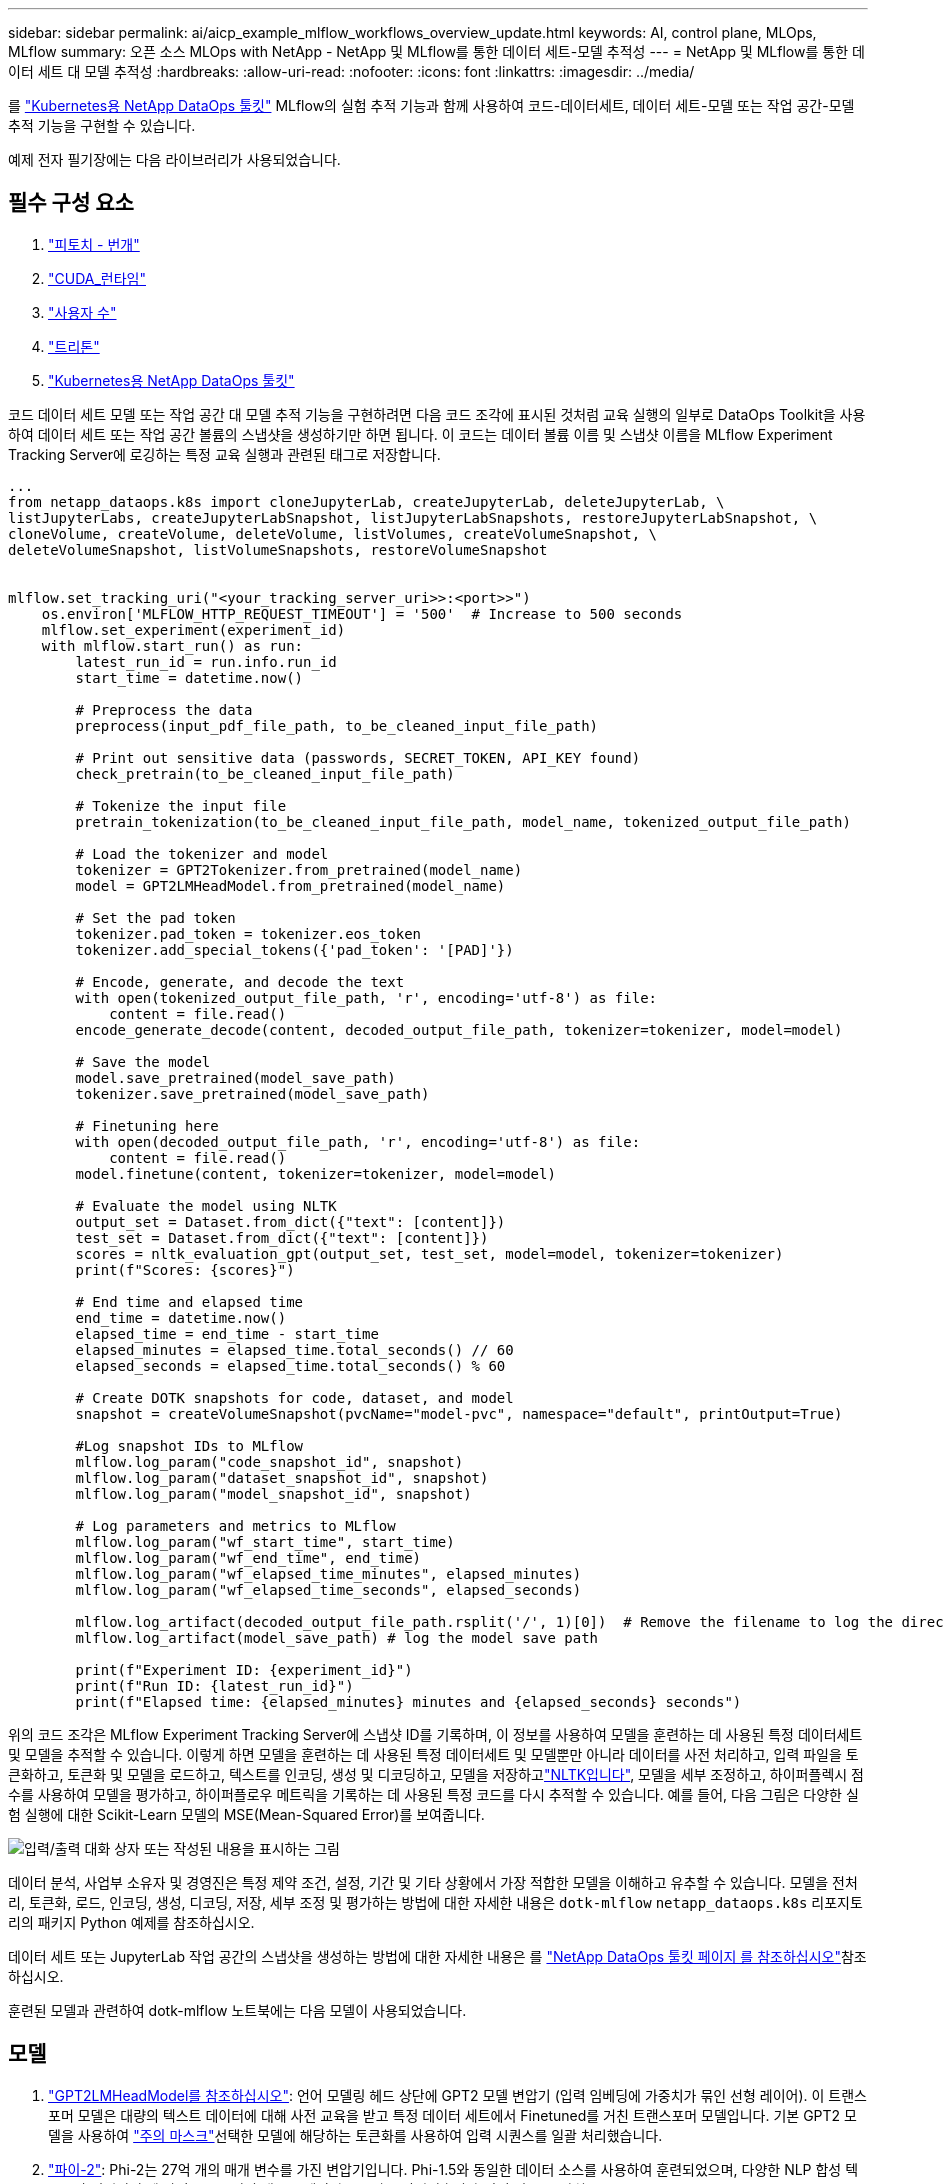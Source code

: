 ---
sidebar: sidebar 
permalink: ai/aicp_example_mlflow_workflows_overview_update.html 
keywords: AI, control plane, MLOps, MLflow 
summary: 오픈 소스 MLOps with NetApp - NetApp 및 MLflow를 통한 데이터 세트-모델 추적성 
---
= NetApp 및 MLflow를 통한 데이터 세트 대 모델 추적성
:hardbreaks:
:allow-uri-read: 
:nofooter: 
:icons: font
:linkattrs: 
:imagesdir: ../media/


[role="lead"]
를 https://github.com/NetApp/netapp-dataops-toolkit/tree/main/netapp_dataops_k8s["Kubernetes용 NetApp DataOps 툴킷"^] MLflow의 실험 추적 기능과 함께 사용하여 코드-데이터세트, 데이터 세트-모델 또는 작업 공간-모델 추적 기능을 구현할 수 있습니다.

예제 전자 필기장에는 다음 라이브러리가 사용되었습니다.



== 필수 구성 요소

. link:https://lightning.ai/docs/pytorch/stable/starter/installation.html["피토치 - 번개"^]
. link:https://docs.nvidia.com/cuda/cuda-runtime-api/index.html["CUDA_런타임"^]
. link:https://developer.nvidia.com/cudnn["사용자 수"^]
. link:https://developer.nvidia.com/triton-inference-server["트리톤"^]
. link:https://github.com/NetApp/netapp-dataops-toolkit/tree/main/netapp_dataops_k8s["Kubernetes용 NetApp DataOps 툴킷"^]


코드 데이터 세트 모델 또는 작업 공간 대 모델 추적 기능을 구현하려면 다음 코드 조각에 표시된 것처럼 교육 실행의 일부로 DataOps Toolkit을 사용하여 데이터 세트 또는 작업 공간 볼륨의 스냅샷을 생성하기만 하면 됩니다. 이 코드는 데이터 볼륨 이름 및 스냅샷 이름을 MLflow Experiment Tracking Server에 로깅하는 특정 교육 실행과 관련된 태그로 저장합니다.

[source]
----
...
from netapp_dataops.k8s import cloneJupyterLab, createJupyterLab, deleteJupyterLab, \
listJupyterLabs, createJupyterLabSnapshot, listJupyterLabSnapshots, restoreJupyterLabSnapshot, \
cloneVolume, createVolume, deleteVolume, listVolumes, createVolumeSnapshot, \
deleteVolumeSnapshot, listVolumeSnapshots, restoreVolumeSnapshot


mlflow.set_tracking_uri("<your_tracking_server_uri>>:<port>>")
    os.environ['MLFLOW_HTTP_REQUEST_TIMEOUT'] = '500'  # Increase to 500 seconds
    mlflow.set_experiment(experiment_id)
    with mlflow.start_run() as run:
        latest_run_id = run.info.run_id
        start_time = datetime.now()

        # Preprocess the data
        preprocess(input_pdf_file_path, to_be_cleaned_input_file_path)

        # Print out sensitive data (passwords, SECRET_TOKEN, API_KEY found)
        check_pretrain(to_be_cleaned_input_file_path)

        # Tokenize the input file
        pretrain_tokenization(to_be_cleaned_input_file_path, model_name, tokenized_output_file_path)

        # Load the tokenizer and model
        tokenizer = GPT2Tokenizer.from_pretrained(model_name)
        model = GPT2LMHeadModel.from_pretrained(model_name)

        # Set the pad token
        tokenizer.pad_token = tokenizer.eos_token
        tokenizer.add_special_tokens({'pad_token': '[PAD]'})

        # Encode, generate, and decode the text
        with open(tokenized_output_file_path, 'r', encoding='utf-8') as file:
            content = file.read()
        encode_generate_decode(content, decoded_output_file_path, tokenizer=tokenizer, model=model)

        # Save the model
        model.save_pretrained(model_save_path)
        tokenizer.save_pretrained(model_save_path)

        # Finetuning here
        with open(decoded_output_file_path, 'r', encoding='utf-8') as file:
            content = file.read()
        model.finetune(content, tokenizer=tokenizer, model=model)

        # Evaluate the model using NLTK
        output_set = Dataset.from_dict({"text": [content]})
        test_set = Dataset.from_dict({"text": [content]})
        scores = nltk_evaluation_gpt(output_set, test_set, model=model, tokenizer=tokenizer)
        print(f"Scores: {scores}")

        # End time and elapsed time
        end_time = datetime.now()
        elapsed_time = end_time - start_time
        elapsed_minutes = elapsed_time.total_seconds() // 60
        elapsed_seconds = elapsed_time.total_seconds() % 60

        # Create DOTK snapshots for code, dataset, and model
        snapshot = createVolumeSnapshot(pvcName="model-pvc", namespace="default", printOutput=True)

        #Log snapshot IDs to MLflow
        mlflow.log_param("code_snapshot_id", snapshot)
        mlflow.log_param("dataset_snapshot_id", snapshot)
        mlflow.log_param("model_snapshot_id", snapshot)

        # Log parameters and metrics to MLflow
        mlflow.log_param("wf_start_time", start_time)
        mlflow.log_param("wf_end_time", end_time)
        mlflow.log_param("wf_elapsed_time_minutes", elapsed_minutes)
        mlflow.log_param("wf_elapsed_time_seconds", elapsed_seconds)

        mlflow.log_artifact(decoded_output_file_path.rsplit('/', 1)[0])  # Remove the filename to log the directory
        mlflow.log_artifact(model_save_path) # log the model save path

        print(f"Experiment ID: {experiment_id}")
        print(f"Run ID: {latest_run_id}")
        print(f"Elapsed time: {elapsed_minutes} minutes and {elapsed_seconds} seconds")
----
위의 코드 조각은 MLflow Experiment Tracking Server에 스냅샷 ID를 기록하며, 이 정보를 사용하여 모델을 훈련하는 데 사용된 특정 데이터세트 및 모델을 추적할 수 있습니다. 이렇게 하면 모델을 훈련하는 데 사용된 특정 데이터세트 및 모델뿐만 아니라 데이터를 사전 처리하고, 입력 파일을 토큰화하고, 토큰화 및 모델을 로드하고, 텍스트를 인코딩, 생성 및 디코딩하고, 모델을 저장하고link:https://www.nltk.org/api/nltk.lm.api.html["NLTK입니다"^], 모델을 세부 조정하고, 하이퍼플렉시 점수를 사용하여 모델을 평가하고, 하이퍼플로우 메트릭을 기록하는 데 사용된 특정 코드를 다시 추적할 수 있습니다. 예를 들어, 다음 그림은 다양한 실험 실행에 대한 Scikit-Learn 모델의 MSE(Mean-Squared Error)를 보여줍니다.

image::aicp_mlrun-mlflow_sklearn-MLmodels_MSEs.png[입력/출력 대화 상자 또는 작성된 내용을 표시하는 그림]

데이터 분석, 사업부 소유자 및 경영진은 특정 제약 조건, 설정, 기간 및 기타 상황에서 가장 적합한 모델을 이해하고 유추할 수 있습니다. 모델을 전처리, 토큰화, 로드, 인코딩, 생성, 디코딩, 저장, 세부 조정 및 평가하는 방법에 대한 자세한 내용은 `dotk-mlflow` `netapp_dataops.k8s` 리포지토리의 패키지 Python 예제를 참조하십시오.

데이터 세트 또는 JupyterLab 작업 공간의 스냅샷을 생성하는 방법에 대한 자세한 내용은 를 link:https://github.com/NetApp/netapp-dataops-toolkit["NetApp DataOps 툴킷 페이지 를 참조하십시오"^]참조하십시오.

훈련된 모델과 관련하여 dotk-mlflow 노트북에는 다음 모델이 사용되었습니다.



== 모델

. link:https://huggingface.co/docs/transformers/en/model_doc/gpt2#transformers.GPT2LMHeadModel["GPT2LMHeadModel를 참조하십시오"^]: 언어 모델링 헤드 상단에 GPT2 모델 변압기 (입력 임베딩에 가중치가 묶인 선형 레이어). 이 트랜스포머 모델은 대량의 텍스트 데이터에 대해 사전 교육을 받고 특정 데이터 세트에서 Finetuned를 거친 트랜스포머 모델입니다. 기본 GPT2 모델을 사용하여 link:https://huggingface.co/docs/transformers/en/glossary#attention-mask["주의 마스크"^]선택한 모델에 해당하는 토큰화를 사용하여 입력 시퀀스를 일괄 처리했습니다.
. link:https://huggingface.co/microsoft/phi-2["파이-2"^]: Phi-2는 27억 개의 매개 변수를 가진 변압기입니다. Phi-1.5와 동일한 데이터 소스를 사용하여 훈련되었으며, 다양한 NLP 합성 텍스트와 필터링된 웹 사이트로 구성된 새로운 데이터 소스가 보강되었습니다(안전 및 교육 가치).
. link:https://huggingface.co/xlnet/xlnet-base-cased["XLNet(기반 크기 모델)"^]: XLNet 모델은 영어로 사전 교육을 받았습니다. 그것은 link:https://arxiv.org/abs/1906.08237["XLNet: 언어 이해를 위한 일반화된 자동 회귀 사전 교육"^]양에 의해 신문에 소개되었다. 그리고 처음으로 릴리스이link:https://github.com/zihangdai/xlnet/["리포지토리"^].


결과에는 link:https://mlflow.org/docs/latest/model-registry.html#deploy-and-organize-models["MLflow의 모델 레지스트리"^]다음과 같은 임의 포리스트 모델, 버전 및 태그가 포함됩니다.

image::aicp_mlrun-mlflow_sklearn_modelRegistry_sk-learn-random-forest-reg-model_versions.png[입력/출력 대화 상자 또는 작성된 내용을 표시하는 그림]

Kubernetes를 통해 모델을 추론 서버에 배포하려면 다음 Jupyter Notebook을 실행합니다. 이 예제에서는 `dotk-mlflow` 패키지를 사용하는 대신 임의의 포리스트 회귀 모델 아키텍처를 수정하여 초기 모델에서 MSE(Mean-Squared Error)를 최소화함으로써 모델 레지스트리에서 이러한 모델의 여러 버전을 만듭니다.

[source]
----
from mlflow.models import Model
mlflow.set_tracking_uri("http://<tracking_server_URI_with_port>")
experiment_id='<your_specified_exp_id>'

# Alternatively, you can load the Model object from a local MLmodel file
# model1 = Model.load("~/path/to/my/MLmodel")

from sklearn.datasets import make_regression
from sklearn.ensemble import RandomForestRegressor
from sklearn.metrics import mean_squared_error
from sklearn.model_selection import train_test_split

import mlflow
import mlflow.sklearn
from mlflow.models import infer_signature

# Create a new experiment and get its ID
experiment_id = mlflow.create_experiment(experiment_id)

# Or fetch the ID of the existing experiment
# experiment_id = mlflow.get_experiment_by_name("<your_specified_exp_id>").experiment_id

with mlflow.start_run(experiment_id=experiment_id) as run:
    X, y = make_regression(n_features=4, n_informative=2, random_state=0, shuffle=False)
    X_train, X_test, y_train, y_test = train_test_split(
        X, y, test_size=0.2, random_state=42
    )
    params = {"max_depth": 2, "random_state": 42}
    model = RandomForestRegressor(**params)
    model.fit(X_train, y_train)

    # Infer the model signature
    y_pred = model.predict(X_test)
    signature = infer_signature(X_test, y_pred)

    # Log parameters and metrics using the MLflow APIs
    mlflow.log_params(params)
    mlflow.log_metrics({"mse": mean_squared_error(y_test, y_pred)})

    # Log the sklearn model and register as version 1
    mlflow.sklearn.log_model(
        sk_model=model,
        artifact_path="sklearn-model",
        signature=signature,
        registered_model_name="sk-learn-random-forest-reg-model",
    )
----
Jupyter Notebook 셀의 실행 결과는 다음과 비슷해야 하며, `3` 모델 레지스트리에 모델이 버전으로 등록됩니다.

....
Registered model 'sk-learn-random-forest-reg-model' already exists. Creating a new version of this model...
2024/09/12 15:23:36 INFO mlflow.store.model_registry.abstract_store: Waiting up to 300 seconds for model version to finish creation. Model name: sk-learn-random-forest-reg-model, version 3
Created version '3' of model 'sk-learn-random-forest-reg-model'.
....
모델 레지스트리에서 원하는 모델, 버전 및 태그를 저장한 후, 모델을 훈련하는 데 사용된 특정 데이터 세트, 모델 및 코드뿐만 아니라 데이터 처리에 사용된 특정 코드를 다시 추적할 수 있습니다 `snapshot_id`'s and your chosen metrics to MLflow by choosing the corerct experiment under `mlrun`.

image::aicp_jhub_mlrun-experiments.png[입력/출력 대화 상자 또는 작성된 내용을 표시하는 그림]

마찬가지로, `phi-2_finetuned_model` `torch` 라이브러리를 사용하여 GPU 또는 vGPU를 통해 정량화된 가중치를 계산한 당사의 경우, 다음과 같은 중간 아티팩트를 검사하여 성능 최적화, 확장성(처리량/SLA 가어런티) 및 전체 워크플로의 비용 절감을 실현할 수 있습니다.

image::aicp_jhub_mlrun-torch_artifacts.png[입력/출력 대화 상자 또는 작성된 내용을 표시하는 그림]

Scikit-Learn 및 MLflow를 사용한 단일 실험 실행의 경우 다음 그림은 생성된 인공물, `conda` 환경, `MLmodel` 파일 및 `MLmodel` 디렉토리를 보여줍니다.

image::aicp_jhub_mlrun-mlflow_sklearn-MLmodel.png[입력/출력 대화 상자 또는 작성된 내용을 표시하는 그림]

고객은 태그(예: "기본", "단계", "프로세스", "병목 현상" `contributors`)를 지정하여 AI 워크플로 실행의 다양한 특성을 구성하거나, 최신 결과를 기록하거나, 데이터 과학팀 개발자의 진행 상황을 추적하도록 설정할 수 있습니다. 기본 태그 ""의 경우, 저장 `mlflow.log-model.history`, `mlflow.runName`, `mlflow.source.type` `mlflow.source.name` 및 `mlflow.user` JupyterHub 현재 활성 파일 탐색기 탭 아래에서:

image::aicp_jhub_mlrun-mlflow-tags.png[입력/출력 대화 상자 또는 작성된 내용을 표시하는 그림]

마지막으로 사용자는 고유의 지정된 Jupyter Workspace를 갖게 되며, 이 Workspace는 Kubernetes 클러스터의 PVC(영구 볼륨 클레임)에 버전 관리되고 저장됩니다. 다음 그림에서는 `netapp_dataops.k8s` Python 패키지가 포함된 Jupyter Workspace와 성공적으로 생성된 의 결과를 보여 `VolumeSnapshot` 줍니다.

image::aicp_jhub_dotk_nb_cvs_usrWsVol.png[입력/출력 대화 상자 또는 작성된 내용을 표시하는 그림]

업계에서 검증된 NetApp의 Snapshot ® 및 기타 기술을 사용하여 엔터프라이즈급 데이터 보호, 이동, 효율적인 압축을 보장했습니다. 다른 AI 사용 사례는 link:https://docs.netapp.com/us-en/netapp-solutions/ai/aipod_nv_intro.html["NetApp AIPod"^]문서 를 참조하십시오.

